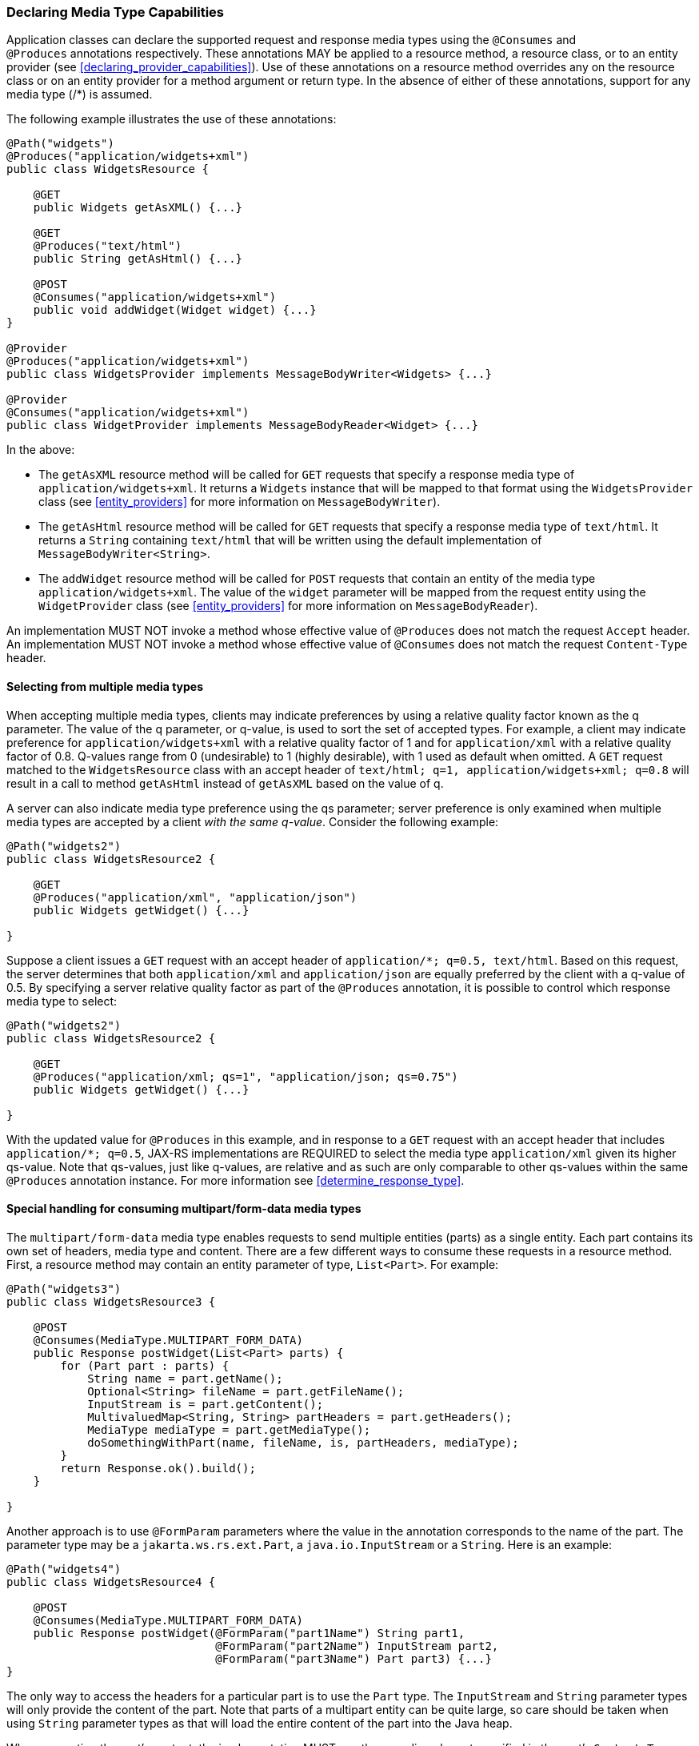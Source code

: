 ////
*******************************************************************
* Copyright (c) 2019, 2021 Eclipse Foundation
*
* This specification document is made available under the terms
* of the Eclipse Foundation Specification License v1.0, which is
* available at https://www.eclipse.org/legal/efsl.php.
*******************************************************************
////

[[declaring_method_capabilities]]
=== Declaring Media Type Capabilities

Application classes can declare the supported request and response media
types using the `@Consumes` and `@Produces` annotations respectively.
These annotations MAY be applied to a resource method, a resource class,
or to an entity provider (see <<declaring_provider_capabilities>>).
Use of these annotations on a
resource method overrides any on the resource class or on an entity
provider for a method argument or return type. In the absence of either
of these annotations, support for any media type (/*) is assumed.

The following example illustrates the use of these annotations:

[source,java]
----
@Path("widgets")
@Produces("application/widgets+xml")
public class WidgetsResource {

    @GET
    public Widgets getAsXML() {...}

    @GET
    @Produces("text/html")
    public String getAsHtml() {...}

    @POST
    @Consumes("application/widgets+xml")
    public void addWidget(Widget widget) {...}
}

@Provider
@Produces("application/widgets+xml")
public class WidgetsProvider implements MessageBodyWriter<Widgets> {...}

@Provider
@Consumes("application/widgets+xml")
public class WidgetProvider implements MessageBodyReader<Widget> {...}
----

In the above:

* The `getAsXML` resource method will be called for `GET` requests that
specify a response media type of `application/widgets+xml`. It returns a
`Widgets` instance that will be mapped to that format using the
`WidgetsProvider` class (see <<entity_providers>> for more
information on `MessageBodyWriter`).
* The `getAsHtml` resource method will be called for `GET` requests that
specify a response media type of `text/html`. It returns a `String`
containing `text/html` that will be written using the default
implementation of `MessageBodyWriter<String>`.
* The `addWidget` resource method will be called for `POST` requests
that contain an entity of the media type `application/widgets+xml`. The
value of the `widget` parameter will be mapped from the request entity
using the `WidgetProvider` class (see <<entity_providers>> for
more information on `MessageBodyReader`).

An implementation MUST NOT invoke a method whose effective value of
`@Produces` does not match the request `Accept` header. An
implementation MUST NOT invoke a method whose effective value of
`@Consumes` does not match the request `Content-Type` header.

[[selecting_from_multiple_media_types]]
==== Selecting from multiple media types

When accepting multiple media types, clients may indicate preferences by
using a relative quality factor known as the q parameter. The value of
the q parameter, or q-value, is used to sort the set of accepted types.
For example, a client may indicate preference for
`application/widgets+xml` with a relative quality factor of 1 and for
`application/xml` with a relative quality factor of 0.8. Q-values range
from 0 (undesirable) to 1 (highly desirable), with 1 used as default
when omitted. A `GET` request matched to the `WidgetsResource` class
with an accept header of
`text/html; q=1, application/widgets+xml; q=0.8` will result in a call
to method `getAsHtml` instead of `getAsXML` based on the value of q.

A server can also indicate media type preference using the qs parameter;
server preference is only examined when multiple media types are
accepted by a client _with the same q-value_. Consider the following
example:

[source,java]
----
@Path("widgets2")
public class WidgetsResource2 {

    @GET
    @Produces("application/xml", "application/json")
    public Widgets getWidget() {...}

}
----

Suppose a client issues a `GET` request with an accept header of
`application/*; q=0.5, text/html`. Based on this request, the server
determines that both `application/xml` and `application/json` are
equally preferred by the client with a q-value of 0.5. By specifying a
server relative quality factor as part of the `@Produces` annotation, it
is possible to control which response media type to select:

[source,java]
----
@Path("widgets2")
public class WidgetsResource2 {

    @GET
    @Produces("application/xml; qs=1", "application/json; qs=0.75")
    public Widgets getWidget() {...}

}
----

With the updated value for `@Produces` in this example, and in response
to a `GET` request with an accept header that includes
`application/*; q=0.5`, JAX-RS implementations are REQUIRED to select
the media type `application/xml` given its higher qs-value. Note that
qs-values, just like q-values, are relative and as such are only
comparable to other qs-values within the same `@Produces` annotation
instance. For more information see <<determine_response_type>>.

[[consuming_multipart_formdata]]
==== Special handling for consuming multipart/form-data media types

The `multipart/form-data` media type enables requests to send multiple
entities (parts) as a single entity. Each part contains its own set of
headers, media type and content. There are a few different ways to
consume these requests in a resource method. First, a resource method
may contain an entity parameter of type, `List<Part>`. For example:

[source,java]
----
@Path("widgets3")
public class WidgetsResource3 {

    @POST
    @Consumes(MediaType.MULTIPART_FORM_DATA)
    public Response postWidget(List<Part> parts) {
        for (Part part : parts) {
            String name = part.getName();
            Optional<String> fileName = part.getFileName();
            InputStream is = part.getContent();
            MultivaluedMap<String, String> partHeaders = part.getHeaders();
            MediaType mediaType = part.getMediaType();
            doSomethingWithPart(name, fileName, is, partHeaders, mediaType);
        }
        return Response.ok().build();
    }

}
----

Another approach is to use `@FormParam` parameters where the value in the
annotation corresponds to the name of the part. The parameter type may be
a `jakarta.ws.rs.ext.Part`, a `java.io.InputStream` or a `String`. Here is
an example:

[source,java]
----
@Path("widgets4")
public class WidgetsResource4 {

    @POST
    @Consumes(MediaType.MULTIPART_FORM_DATA)
    public Response postWidget(@FormParam("part1Name") String part1, 
                               @FormParam("part2Name") InputStream part2,
                               @FormParam("part3Name") Part part3) {...}
}
----

The only way to access the headers for a particular part is to use the `Part`
type. The `InputStream` and `String` parameter types will only provide the
content of the part. Note that parts of a multipart entity can be quite large,
so care should be taken when using `String` parameter types as that will load
the entire content of the part into the Java heap.

When converting the part's content, the implementation MUST use the encoding
charset specified in the part's `Content-Type` header, or `UTF-8` if the
charset is not specified in the header.
